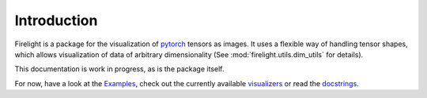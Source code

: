 Introduction
============

Firelight is a package for the visualization of `pytorch <https://pytorch.org/>`_ tensors as images.
It uses a flexible way of handling tensor shapes, which allows visualization of data
of arbitrary dimensionality (See :mod:`firelight.utils.dim_utils` for details).

This documentation is work in progress, as is the package itself.

For now, have a look at the `Examples <auto_examples/index.html>`_,
check out the currently available `visualizers <list_of_visualizers.html>`_
or read the `docstrings <firelight.html>`_.